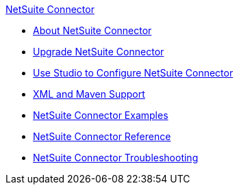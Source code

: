 .xref:index.adoc[NetSuite Connector]
* xref:index.adoc[About NetSuite Connector]
* xref:netsuite-connector-upgrade-migrate.adoc[Upgrade NetSuite Connector]
* xref:netsuite-studio-configure.adoc[Use Studio to Configure NetSuite Connector]
* xref:netsuite-connector-xml-maven.adoc[XML and Maven Support]
* xref:netsuite-examples.adoc[NetSuite Connector Examples]
* xref:netsuite-reference.adoc[NetSuite Connector Reference]
* xref:netsuite-troubleshooting.adoc[NetSuite Connector Troubleshooting]
